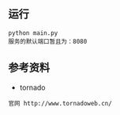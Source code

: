 ** 运行
#+BEGIN_EXAMPLE
python main.py
服务的默认端口暂且为：8080
#+END_EXAMPLE

** 参考资料
+ tornado
#+BEGIN_EXAMPLE
官网 http://www.tornadoweb.cn/
#+END_EXAMPLE

